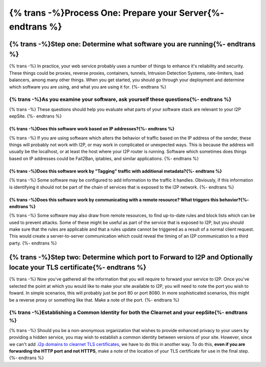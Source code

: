 
{% trans -%}Process One: Prepare your Server{%- endtrans %}
-----------------------------------------------------------

{% trans -%}Step one: Determine what software you are running{%- endtrans %}
~~~~~~~~~~~~~~~~~~~~~~~~~~~~~~~~~~~~~~~~~~~~~~~~~~~~~~~~~~~~~~~~~~~~~~~~~~~~

{% trans -%}
In practice, your web service probably uses a number of things to enhance it's
reliability and security. These things could be proxies, reverse proxies,
containers, tunnels, Intrusion Detection Systems, rate-limiters, load balancers,
among many other things. When you get started, you should go through your
deployment and determine which software you are using, and what you are using it
for.
{%- endtrans %}

{% trans -%}As you examine your software, ask yourself these questions{%- endtrans %}
^^^^^^^^^^^^^^^^^^^^^^^^^^^^^^^^^^^^^^^^^^^^^^^^^^^^^^^^^^^^^^^^^^^^^^^^^^^^^^^^^^^^^

{% trans -%}
These questions should help you evaluate what parts of your software stack are
relevant to your I2P eepSite.
{%- endtrans %}

{% trans -%}Does this software work based on IP addresses?{%- endtrans %}
'''''''''''''''''''''''''''''''''''''''''''''''''''''''''''''''''''''''''

{% trans -%}
If you are using software which alters the behavior of traffic based on the IP
address of the sender, these things will probably not work with I2P, or may work
in complicated or unexpected ways. This is because the address will usually be
the localhost, or at least the host where your I2P router is running. Software
which sometimes does things based on IP addresses could be Fail2Ban, iptables,
and similar applications.
{%- endtrans %}

{% trans -%}Does this software work by "Tagging" traffic with additional metadata?{%- endtrans %}
'''''''''''''''''''''''''''''''''''''''''''''''''''''''''''''''''''''''''''''''''''''''''''''''''

{% trans -%}
Some software may be configured to add information to the traffic it handles.
Obviously, if this information is identifying it should not be part of the chain
of services that is exposed to the I2P network.
{%- endtrans %}

{% trans -%}Does this software work by communicating with a remote resource? What triggers this behavior?{%- endtrans %}
''''''''''''''''''''''''''''''''''''''''''''''''''''''''''''''''''''''''''''''''''''''''''''''''''''''''''''''''''''''''

{% trans -%}
Some software may also draw from remote resources, to find up-to-date rules and
block lists which can be used to prevent attacks. Some of these might be useful
as part of the service that is exposed to I2P, but you should make sure that the
rules are applicable and that a rules update cannot be triggered as a result of
a normal client request. This would create a server-to-server communication
which could reveal the timing of an I2P communication to a third party.
{%- endtrans %}

{% trans -%}Step two: Determine which port to Forward to I2P and Optionally locate your TLS certificate{%- endtrans %}
~~~~~~~~~~~~~~~~~~~~~~~~~~~~~~~~~~~~~~~~~~~~~~~~~~~~~~~~~~~~~~~~~~~~~~~~~~~~~~~~~~~~~~~~~~~~~~~~~~~~~~~~~~~~~~~~~~~~~~

{% trans -%}
Now you've gathered all the information that you will require to forward your
service to I2P. Once you've selected the point at which you would like to make
your site available to I2P, you will need to note the port you wish to foward.
In simple scenarios, this will probably just be port 80 or port 8080. In more
sophisticated scenarios, this might be a reverse proxy or something like that.
Make a note of the port.
{%- endtrans %}

{% trans -%}Establishing a Common Identity for both the Clearnet and your eepSite{%- endtrans %}
^^^^^^^^^^^^^^^^^^^^^^^^^^^^^^^^^^^^^^^^^^^^^^^^^^^^^^^^^^^^^^^^^^^^^^^^^^^^^^^^^^^^^^^^^^^^^^^^

{% trans -%}
Should you be a non-anonymous organization that wishes to provide enhanced
privacy to your users by providing a hidden service, you may wish to establish
a common identity between versions of your site. However, since we can't add
`.i2p domains to clearnet TLS certificates </IDENTITY/tls.html>`__, we have to do
this in another way. To do this, **even if you are forwarding the HTTP port**
**and not HTTPS**, make a note of the location of your TLS certificate for use
in the final step.
{%- endtrans %}
